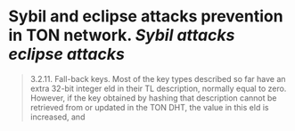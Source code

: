 * Sybil and eclipse attacks prevention in TON network. [[Sybil attacks]] [[eclipse attacks]]

#+BEGIN_QUOTE

3.2.11. Fall-back keys. Most of the key types described so far have an
extra 32-bit integer eld in their TL description, normally equal to zero.
However, if the key obtained by hashing that description cannot be retrieved
from or updated in the TON DHT, the value in this eld is increased, and

#+END_QUOTE